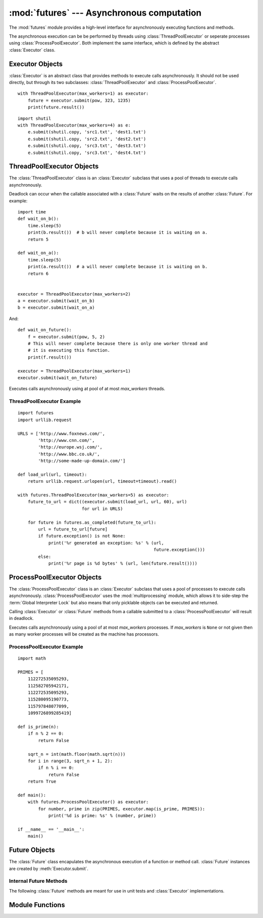 :mod:`futures` --- Asynchronous computation
===========================================

.. module:: futures
   :synopsis: Execute computations asynchronously using threads or processes. 

The :mod:`futures` module provides a high-level interface for asynchronously
executing functions and methods.

The asynchronous execution can be be performed by threads using
:class:`ThreadPoolExecutor` or seperate processes using
:class:`ProcessPoolExecutor`. Both implement the same interface, which is
defined by the abstract :class:`Executor` class.

Executor Objects
----------------

:class:`Executor` is an abstract class that provides methods to execute calls
asynchronously. It should not be used directly, but through its two
subclasses: :class:`ThreadPoolExecutor` and :class:`ProcessPoolExecutor`.

.. method:: Executor.submit(fn, *args, **kwargs)

   Schedules the callable to be executed as *fn*(*\*args*, *\*\*kwargs*) and
   returns a :class:`Future` representing the execution of the function.

::

    with ThreadPoolExecutor(max_workers=1) as executor:
        future = executor.submit(pow, 323, 1235)
        print(future.result())

.. method:: Executor.map(func, *iterables, timeout=None)

   Equivalent to map(*func*, *\*iterables*) but func is executed asynchronously
   and several calls to *func* may be made concurrently. The returned iterator
   raises a :exc:`TimeoutError` if :meth:`__next__()` is called and the result
   isn't available after *timeout* seconds from the original call to
   :meth:`map()`. *timeout* can be an int or float. If *timeout* is not
   specified or ``None`` then there is no limit to the wait time. If a call
   raises an exception then that exception will be raised when its value is
   retrieved from the iterator.

.. method:: Executor.shutdown(wait=True)

   Signal the executor that it should free any resources that it is using when
   the currently pending futures are done executing. Calls to
   :meth:`Executor.submit` and :meth:`Executor.map` made after shutdown will
   raise :exc:`RuntimeError`.

   If *wait* is `True` then the executor will not return until all the pending
   futures are done executing and the resources associated with the executor
   have been freed.

    You can avoid having to call this method explicitly if you use the `with`
    statement, which will shutdown the `Executor` (waiting as if
    `Executor.shutdown` were called with *wait* set to `True`):

::

    import shutil
    with ThreadPoolExecutor(max_workers=4) as e:
        e.submit(shutil.copy, 'src1.txt', 'dest1.txt')
        e.submit(shutil.copy, 'src2.txt', 'dest2.txt')
        e.submit(shutil.copy, 'src3.txt', 'dest3.txt')
        e.submit(shutil.copy, 'src3.txt', 'dest4.txt')


ThreadPoolExecutor Objects
--------------------------

The :class:`ThreadPoolExecutor` class is an :class:`Executor` subclass that uses
a pool of threads to execute calls asynchronously.

Deadlock can occur when the callable associated with a :class:`Future` waits on
the results of another :class:`Future`. For example:

::

    import time
    def wait_on_b():
        time.sleep(5)
        print(b.result())  # b will never complete because it is waiting on a.
        return 5

    def wait_on_a():
        time.sleep(5)
        print(a.result())  # a will never complete because it is waiting on b.
        return 6


    executor = ThreadPoolExecutor(max_workers=2)
    a = executor.submit(wait_on_b)
    b = executor.submit(wait_on_a)

And:

::

    def wait_on_future():
        f = executor.submit(pow, 5, 2)
        # This will never complete because there is only one worker thread and
        # it is executing this function.
        print(f.result())
    
    executor = ThreadPoolExecutor(max_workers=1)
    executor.submit(wait_on_future)

.. class:: ThreadPoolExecutor(max_workers)

   Executes calls asynchronously using at pool of at most *max_workers* threads.

.. _threadpoolexecutor-example:

ThreadPoolExecutor Example
^^^^^^^^^^^^^^^^^^^^^^^^^^
::

    import futures
    import urllib.request
    
    URLS = ['http://www.foxnews.com/',
            'http://www.cnn.com/',
            'http://europe.wsj.com/',
            'http://www.bbc.co.uk/',
            'http://some-made-up-domain.com/']
    
    def load_url(url, timeout):
        return urllib.request.urlopen(url, timeout=timeout).read()
    
    with futures.ThreadPoolExecutor(max_workers=5) as executor:
        future_to_url = dict((executor.submit(load_url, url, 60), url)
                             for url in URLS)
    
        for future in futures.as_completed(future_to_url):
            url = future_to_url[future]
            if future.exception() is not None:
                print('%r generated an exception: %s' % (url,
                                                         future.exception()))
            else:
                print('%r page is %d bytes' % (url, len(future.result())))

ProcessPoolExecutor Objects
---------------------------

The :class:`ProcessPoolExecutor` class is an :class:`Executor` subclass that
uses a pool of processes to execute calls asynchronously.
:class:`ProcessPoolExecutor` uses the :mod:`multiprocessing` module, which
allows it to side-step the :term:`Global Interpreter Lock` but also means that
only picklable objects can be executed and returned.

Calling :class:`Executor` or :class:`Future` methods from a callable submitted
to a :class:`ProcessPoolExecutor` will result in deadlock.

.. class:: ProcessPoolExecutor(max_workers=None)

   Executes calls asynchronously using a pool of at most *max_workers*
   processes. If *max_workers* is ``None`` or not given then as many worker
   processes will be created as the machine has processors.

.. _processpoolexecutor-example:

ProcessPoolExecutor Example
^^^^^^^^^^^^^^^^^^^^^^^^^^^
::

   import math

   PRIMES = [
       112272535095293,
       112582705942171,
       112272535095293,
       115280095190773,
       115797848077099,
       1099726899285419]

   def is_prime(n):
       if n % 2 == 0:
           return False

       sqrt_n = int(math.floor(math.sqrt(n)))
       for i in range(3, sqrt_n + 1, 2):
           if n % i == 0:
               return False
       return True

   def main():
       with futures.ProcessPoolExecutor() as executor:
           for number, prime in zip(PRIMES, executor.map(is_prime, PRIMES)):
               print('%d is prime: %s' % (number, prime))

   if __name__ == '__main__':
       main()

Future Objects
--------------

The :class:`Future` class encapulates the asynchronous execution of a function
or method call. :class:`Future` instances are created by
:meth:`Executor.submit`.

.. method:: Future.cancel()

   Attempt to cancel the call. If the call is currently being executed then
   it cannot be cancelled and the method will return `False`, otherwise the call
   will be cancelled and the method will return `True`.

.. method:: Future.cancelled()

   Return `True` if the call was successfully cancelled.

.. method:: Future.running()

   Return `True` if the call is currently being executed and cannot be
   cancelled.

.. method:: Future.done()

   Return `True` if the call was successfully cancelled or finished running.

.. method:: Future.result(timeout=None)

   Return the value returned by the call. If the call hasn't yet completed then
   this method will wait up to *timeout* seconds. If the call hasn't completed
   in *timeout* seconds then a :exc:`TimeoutError` will be raised. *timeout* can
   be an int or float.If *timeout* is not specified or ``None`` then there is no
   limit to the wait time.

   If the future is cancelled before completing then :exc:`CancelledError` will
   be raised.

   If the call raised then this method will raise the same exception.

.. method:: Future.exception(timeout=None)

   Return the exception raised by the call. If the call hasn't yet completed
   then this method will wait up to *timeout* seconds. If the call hasn't
   completed in *timeout* seconds then a :exc:`TimeoutError` will be raised.
   *timeout* can be an int or float. If *timeout* is not specified or ``None``
   then there is no limit to the wait time.

   If the future is cancelled before completing then :exc:`CancelledError` will
   be raised.

   If the call completed without raising then ``None`` is returned.   

.. method:: Future.add_done_callback(fn)

   Attaches the function *fn* to the future. *fn* will be called, with the
   future as its only argument, when the future is cancelled or finishes
   running.
 
   If the future has already completed or been cancelled then *fn* will be
   called immediately. If the same function is added several times then it will
   still only be called once.

.. method:: Future.remove_done_callback(fn)

   Removes the function *fn*, which was previously attached to the future using
   :meth:`Future.add_done_callback`.

   `KeyError` is raised if the function *fn* was not previously attached.

Internal Future Methods
^^^^^^^^^^^^^^^^^^^^^^^

The following :class:`Future` methods are meant for use in unit tests and
:class:`Executor` implementations.

.. method:: Future.set_running_or_notify_cancel()

   Should be called by :class:`Executor` implementations before executing the
   work associated with the :class:`Future`.

   If the method returns `False` then the :class:`Future` was cancelled i.e.
   :meth:`Future.cancel` was called and returned `True`. Any threads waiting
   on the :class:`Future` completing (i.e. through :func:`as_completed` or
   :func:`wait`) will be woken up.

   If the method returns `True` then the :class:`Future` was not cancelled
   and has been put in the running state i.e. calls to
   :meth:`Future.running` will return `True`.

   This method can only be called once and cannot be called after
   :meth:`Future.set_result` or :meth:`Future.set_exception` have been
   called.

.. method:: Future.set_result(result)

   Sets the result of the work associated with the :class:`Future` to *result*.

.. method:: Future.set_exception(exception)

   Sets the result of the work associated with the :class:`Future` to the
   :class:`Exception` *exception*.

Module Functions
----------------

.. function:: wait(fs, timeout=None, return_when=ALL_COMPLETED)

   Wait for the :class:`Future` instances given by *fs*  to complete. Returns a
   named 2-tuple of sets. The first set, named "finished", contains the futures
   that completed (finished or were cancelled) before the wait completed. The
   second set, named "not_finished", contains uncompleted futures.

   *timeout* can be used to control the maximum number of seconds to wait before
   returning. *timeout* can be an int or float. If *timeout* is not specified or
   ``None`` then there is no limit to the wait time.

   *return_when* indicates when the method should return. It must be one of the
   following constants:

      +-----------------------------+----------------------------------------+
      | Constant                    | Description                            |
      +=============================+========================================+
      | :const:`FIRST_COMPLETED`    | The function will return when any      |
      |                             | future finishes or is cancelled.       |
      +-----------------------------+----------------------------------------+
      | :const:`FIRST_EXCEPTION`    | The function will return when any      |
      |                             | future finishes by raising an          |
      |                             | exception. If no future raises an      |
      |                             | exception then it is equivalent to     |
      |                             | `ALL_COMPLETED`.                       |
      +-----------------------------+----------------------------------------+
      | :const:`ALL_COMPLETED`      | The function will return when all      |
      |                             | futures finish or are cancelled.       |
      +-----------------------------+----------------------------------------+

.. function:: as_completed(fs, timeout=None)

   Returns an iterator over the :class:`Future` instances given by *fs* that
   yields futures as they complete (finished or were cancelled). Any futures
   that completed before :func:`as_completed()` was called will be yielded
   first. The returned iterator raises a :exc:`TimeoutError` if
   :meth:`__next__()` is called and the result isn't available after
   *timeout* seconds from the original call to :func:`as_completed()`. *timeout*
   can be an int or float. If *timeout* is not specified or ``None`` then there
   is no limit to the wait time.
